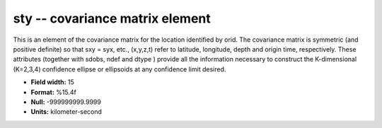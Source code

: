.. _css3.0-sty_attributes:

**sty** -- covariance matrix element
------------------------------------

This is an element of the covariance matrix for the
location identified by orid.  The covariance matrix is
symmetric (and positive definite) so that sxy = syx, etc.,
(x,y,z,t) refer to latitude, longitude, depth and origin
time, respectively.  These attributes (together with
sdobs, ndef and dtype ) provide all the information
necessary to construct the K-dimensional (K=2,3,4)
confidence ellipse or ellipsoids at any confidence limit
desired.

* **Field width:** 15
* **Format:** %15.4f
* **Null:** -999999999.9999
* **Units:** kilometer-second
